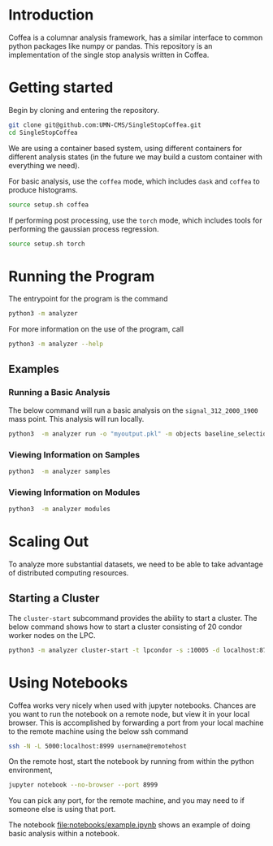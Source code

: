* Introduction
Coffea is a columnar analysis framework, has a similar interface to common python packages like numpy or pandas.
This repository is an implementation of the single stop analysis written in Coffea. 

* Getting started
Begin by cloning and entering the repository.
#+begin_src bash
git clone git@github.com:UMN-CMS/SingleStopCoffea.git
cd SingleStopCoffea
#+end_src


We are using a container based system, using different containers for different analysis states (in the future we may build a custom container with everything we need).

For basic analysis, use the =coffea= mode, which includes =dask= and =coffea= to produce histograms. 
#+begin_src bash
source setup.sh coffea
#+end_src

If performing post processing, use the =torch= mode, which includes tools for performing the gaussian process regression.
#+begin_src bash
source setup.sh torch
#+end_src



* Running the Program
The entrypoint for the program is the command
#+begin_src bash
python3 -m analyzer
#+end_src


For more information on the use of the program, call
#+begin_src bash
python3 -m analyzer --help
#+end_src

** Examples
*** Running a Basic Analysis
The below command will run a basic analysis on the =signal_312_2000_1900= mass point. This analysis will run locally.
#+begin_src bash
python3  -m analyzer run -o "myoutput.pkl" -m objects baseline_selection dataset_category event_level jets -s signal_312_2000_1900
#+end_src

*** Viewing Information on Samples
#+begin_src bash
python3  -m analyzer samples
#+end_src

*** Viewing Information on Modules
#+begin_src bash
python3  -m analyzer modules
#+end_src


* Scaling Out
To analyze more substantial datasets, we need to be able to take advantage of distributed computing resources.
** Starting a Cluster
The =cluster-start= subcommand provides the ability to start a cluster. The below command shows how to start a cluster consisting of 20 condor worker nodes on the LPC.
#+begin_src bash
python3 -m analyzer cluster-start -t lpcondor -s :10005 -d localhost:8787 -m "2.0GB" -w 20
#+end_src


* Using Notebooks
Coffea works very nicely when used with jupyter notebooks. Chances are you want to run the notebook on a remote node, but view it in your local browser.
This is accomplished by forwarding a port from your local machine to the remote machine using the below ssh command
#+begin_src bash
ssh -N -L 5000:localhost:8999 username@remotehost
#+end_src
On the remote host, start the notebook by running from within the python environment,
#+begin_src bash
jupyter notebook --no-browser --port 8999
#+end_src
You can pick any port, for the remote machine, and you may need to if someone else is using that port.

The notebook [[file:notebooks/example.ipynb]] shows an example of doing basic analysis within a notebook.



